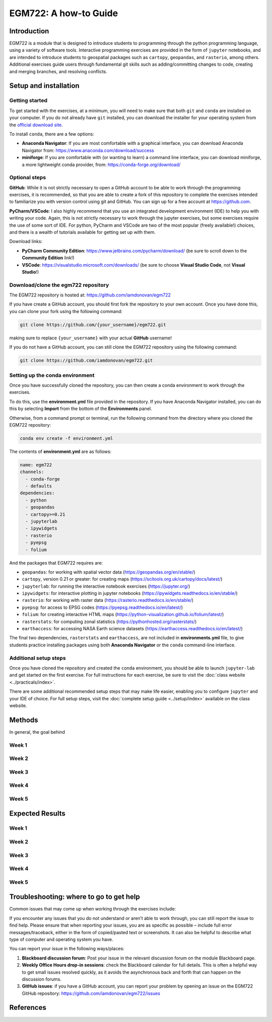 EGM722: A how-to Guide
======================

Introduction
------------

EGM722 is a module that is designed to introduce students to programming through the python programming language,
using a variety of software tools. Interactive programming exercises are provided in the form of ``jupyter`` notebooks,
and are intended to introduce students to geospatial packages such as ``cartopy``, ``geopandas``, and ``rasterio``,
among others. Additional exercises guide users through fundamental git skills such as adding/committing changes to code,
creating and merging branches, and resolving conflicts.


Setup and installation
----------------------

Getting started
^^^^^^^^^^^^^^^

To get started with the exercises, at a minimum, you will need to make sure that both ``git`` and ``conda`` are
installed on your computer. If you do not already have ``git`` installed, you can download the installer for your
operating system from the `official download site <https://git-scm.com/downloads>`__.

To install ``conda``, there are a few options:

- **Anaconda Navigator**: If you are most comfortable with a graphical interface, you can download Anaconda Navigator
  from:  https://www.anaconda.com/download/success
- **miniforge**: If you are comfortable with (or wanting to learn) a command line interface, you can download
  miniforge, a more lightweight conda provider, from: https://conda-forge.org/download/

Optional steps
^^^^^^^^^^^^^^

**GitHub**: While it is not strictly necessary to open a GitHub account to be able to work through the programming
exercises, it is recommended, so that you are able to create a fork of this repository to complete the exercises
intended to familiarize you with version control using git and GitHub. You can sign up for a free account
at https://github.com.

**PyCharm/VSCode**: I also highly recommend that you use an integrated development environment (IDE) to help you with
writing your code. Again, this is not strictly necessary to work through the jupyter exercises, but some exercises
require the use of some sort of IDE. For python, PyCharm and VSCode are two of the most popular (freely available!)
choices, and there is a wealth of tutorials available for getting set up with them.

Download links:

- **PyCharm Community Edition**: https://www.jetbrains.com/pycharm/download/ (be sure to scroll down to the
  **Community Edition** link!)
- **VSCode**: https://visualstudio.microsoft.com/downloads/ (be sure to choose **Visual Studio Code**, not
  **Visual Studio**!)

Download/clone the egm722 repository
^^^^^^^^^^^^^^^^^^^^^^^^^^^^^^^^^^^^

The EGM722 repository is hosted at: https://github.com/iamdonovan/egm722

If you have create a GitHub account, you should first fork the repository to your own account. Once you have done this,
you can clone your fork using the following command:

.. code-block:: text

    git clone https://github.com/{your_username}/egm722.git

making sure to replace ``{your_username}`` with your actual **GitHub** username!

If you do not have a GitHub account, you can still clone the EGM722 repository using the following command:

.. code-block:: text

    git clone https://github.com/iamdonovan/egm722.git


Setting up the conda environment
^^^^^^^^^^^^^^^^^^^^^^^^^^^^^^^^

Once you have successfully cloned the repository, you can then create a conda environment to work through the exercises.

To do this, use the **environment.yml** file provided in the repository. If you have Anaconda Navigator installed,
you can do this by selecting **Import** from the bottom of the **Environments** panel.

Otherwise, from a command prompt or terminal, run the following command from the directory where you cloned the EGM722
repository:

.. code-block:: text

    conda env create -f environment.yml

The contents of **environment.yml** are as follows:

.. code-block:: yaml

    name: egm722
    channels:
      - conda-forge
      - defaults
    dependencies:
      - python
      - geopandas
      - cartopy>=0.21
      - jupyterlab
      - ipywidgets
      - rasterio
      - pyepsg
      - folium

And the packages that EGM722 requires are:

- ``geopandas``: for working with spatial vector data (https://geopandas.org/en/stable/)
- ``cartopy``, version 0.21 or greater: for creating maps (https://scitools.org.uk/cartopy/docs/latest/)
- ``jupyterlab``: for running the interactive notebook exercises (https://jupyter.org/)
- ``ipywidgets``: for interactive plotting in jupyter notebooks (https://ipywidgets.readthedocs.io/en/stable/)
- ``rasterio``: for working with raster data (https://rasterio.readthedocs.io/en/stable/)
- ``pyepsg``: for access to EPSG codes (https://pyepsg.readthedocs.io/en/latest/)
- ``folium``: for creating interactive HTML maps (https://python-visualization.github.io/folium/latest/)
- ``rasterstats``: for computing zonal statistics (https://pythonhosted.org/rasterstats/)
- ``earthaccess``: for accessing NASA Earth science datasets (https://earthaccess.readthedocs.io/en/latest/)

The final two dependencies, ``rasterstats`` and ``earthaccess``, are not included in **environments.yml** file, to
give students practice installing packages using both **Anaconda Navigator** or the ``conda`` command-line interface.

Additional setup steps
^^^^^^^^^^^^^^^^^^^^^^

Once you have cloned the repository and created the ``conda`` environment, you should be able to launch ``jupyter-lab``
and get started on the first exercise. For full instructions for each exercise, be sure to visit the
:doc:`class website <../practicals/index>`.

There are some additional recommended setup steps that may make life easier, enabling you to configure ``jupyter`` and
your IDE of choice. For full setup steps, visit the :doc:`complete setup guide <../setup/index>` available on the
class website.

Methods
-------

In general, the goal behind

Week 1
^^^^^^


Week 2
^^^^^^


Week 3
^^^^^^


Week 4
^^^^^^


Week 5
^^^^^^


Expected Results
----------------

Week 1
^^^^^^


Week 2
^^^^^^


Week 3
^^^^^^


Week 4
^^^^^^


Week 5
^^^^^^


Troubleshooting: where to go to get help
----------------------------------------

Common issues that may come up when working through the exercises include:


If you encounter any issues that you do not understand or aren’t able to work through, you can still report the issue
to find help. Please ensure that when reporting your issues, you are as specific as possible – include full error
messages/traceback, either in the form of copied/pasted text or screenshots. It can also be helpful to describe what
type of computer and operating system you have.

You can report your issue in the following ways/places:

1. **Blackboard discussion forum**: Post your issue in the relevant discussion forum on the module Blackboard page.
2. **Weekly Office Hours drop-in sessions**: check the Blackboard calendar for full details. This is often a helpful
   way to get small issues resolved quickly, as it avoids the asynchronous back and forth that can happen on the
   discussion forums.
3. **GitHub issues**: if you have a GitHub account, you can report your problem by opening an issue on the EGM722
   GitHub repository: https://github.com/iamdonovan/egm722/issues


References
----------

